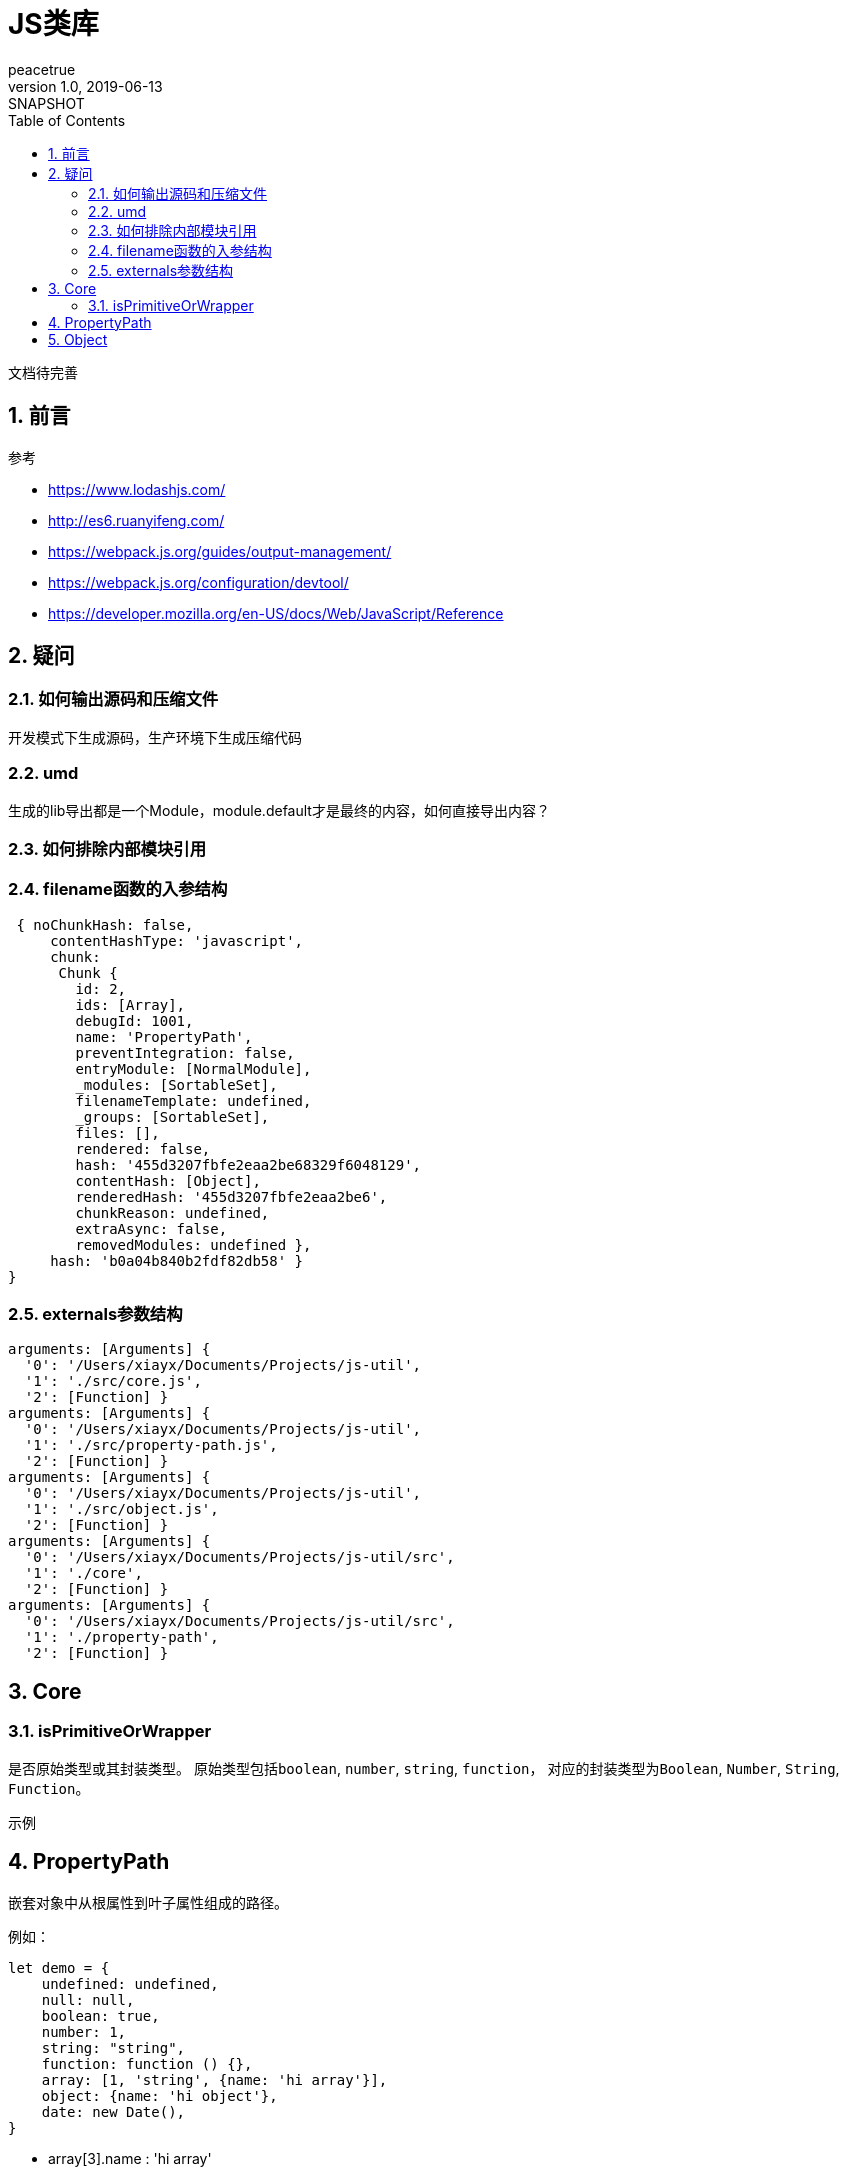 = JS类库
peacetrue
v1.0, 2019-06-13: SNAPSHOT
:doctype: docbook
:toc: left
:numbered:

文档待完善
//TODO 文档待完善

== 前言
.参考
* https://www.lodashjs.com/
* http://es6.ruanyifeng.com/
* https://webpack.js.org/guides/output-management/
* https://webpack.js.org/configuration/devtool/
* https://developer.mozilla.org/en-US/docs/Web/JavaScript/Reference

== 疑问
=== 如何输出源码和压缩文件
开发模式下生成源码，生产环境下生成压缩代码

=== umd
生成的lib导出都是一个Module，module.default才是最终的内容，如何直接导出内容？

=== 如何排除内部模块引用

=== filename函数的入参结构
[source%nowrap,javascript]
----
 { noChunkHash: false,
     contentHashType: 'javascript',
     chunk:
      Chunk {
        id: 2,
        ids: [Array],
        debugId: 1001,
        name: 'PropertyPath',
        preventIntegration: false,
        entryModule: [NormalModule],
        _modules: [SortableSet],
        filenameTemplate: undefined,
        _groups: [SortableSet],
        files: [],
        rendered: false,
        hash: '455d3207fbfe2eaa2be68329f6048129',
        contentHash: [Object],
        renderedHash: '455d3207fbfe2eaa2be6',
        chunkReason: undefined,
        extraAsync: false,
        removedModules: undefined },
     hash: 'b0a04b840b2fdf82db58' }
}
----

=== externals参数结构
----
arguments: [Arguments] {
  '0': '/Users/xiayx/Documents/Projects/js-util',
  '1': './src/core.js',
  '2': [Function] }
arguments: [Arguments] {
  '0': '/Users/xiayx/Documents/Projects/js-util',
  '1': './src/property-path.js',
  '2': [Function] }
arguments: [Arguments] {
  '0': '/Users/xiayx/Documents/Projects/js-util',
  '1': './src/object.js',
  '2': [Function] }
arguments: [Arguments] {
  '0': '/Users/xiayx/Documents/Projects/js-util/src',
  '1': './core',
  '2': [Function] }
arguments: [Arguments] {
  '0': '/Users/xiayx/Documents/Projects/js-util/src',
  '1': './property-path',
  '2': [Function] }

----

== Core
=== isPrimitiveOrWrapper
是否原始类型或其封装类型。
原始类型包括``boolean``, ``number``, ``string``, ``function``，
对应的封装类型为``Boolean``, ``Number``, ``String``, ``Function``。

.示例
----

----

== PropertyPath
嵌套对象中从根属性到叶子属性组成的路径。

例如：
[source%nowrap,javascript]
----
let demo = {
    undefined: undefined,
    null: null,
    boolean: true,
    number: 1,
    string: "string",
    function: function () {},
    array: [1, 'string', {name: 'hi array'}],
    object: {name: 'hi object'},
    date: new Date(),
}
----
* array[3].name : 'hi array'
* object.name : 'hi object'

== Object

